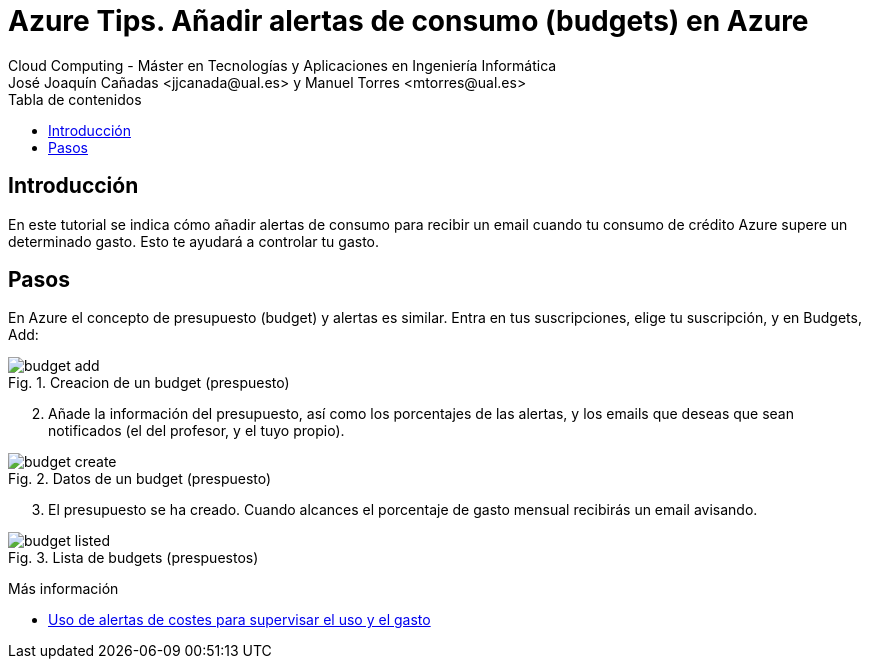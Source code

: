 ////
Codificación, idioma, tabla de contenidos, tipo de documento
////
:encoding: utf-8
:lang: es
:toc: right
:toc-title: Tabla de contenidos
:keywords: Selenium end-to-end testing
:doctype: book
:icons: font

////
/// activar btn:
////
:experimental:

:source-highlighter: rouge
:rouge-linenums-mode: inline

// :highlightjsdir: ./highlight

:figure-caption: Fig.
:imagesdir: images

////
Nombre y título del trabajo
////
= Azure Tips. Añadir alertas de consumo (budgets) en Azure
Cloud Computing - Máster en Tecnologías y Aplicaciones en Ingeniería Informática
José Joaquín Cañadas <jjcanada@ual.es> y Manuel Torres <mtorres@ual.es>

// Entrar en modo no numerado de apartados
:numbered!: 

[abstract]
////
COLOCA A CONTINUACIÓN EL RESUMEN
////

== Introducción

En este tutorial se indica cómo añadir alertas de consumo para recibir un email cuando tu consumo de crédito Azure supere un determinado gasto. Esto te ayudará a controlar tu gasto.

== Pasos

En Azure el concepto de presupuesto (budget) y alertas es similar. Entra en tus suscripciones, elige tu suscripción, y en Budgets, Add: 

.Creacion de un budget (prespuesto)
image::budget-add.png[role="thumb", align="center"]

[start=2]
. Añade la información del presupuesto, así como los porcentajes de las alertas, y los emails que deseas que sean notificados (el del profesor, y el tuyo propio).

.Datos de un budget (prespuesto)
image::budget-create.png[role="thumb", align="center"]

[start=3]
. El presupuesto se ha creado. Cuando alcances el porcentaje de gasto mensual recibirás un email avisando. 

.Lista de budgets (prespuestos)
image::budget-listed.png[role="thumb", align="center"]


****
Más información

* https://docs.microsoft.com/es-es/azure/cost-management-billing/costs/cost-mgt-alerts-monitor-usage-spending[Uso de alertas de costes para supervisar el uso y el gasto]
****
